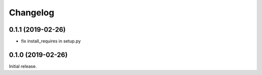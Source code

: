 =========
Changelog
=========

0.1.1 (2019-02-26)
================

- fix install_requires in setup.py

0.1.0 (2019-02-26)
================

Initial release.
